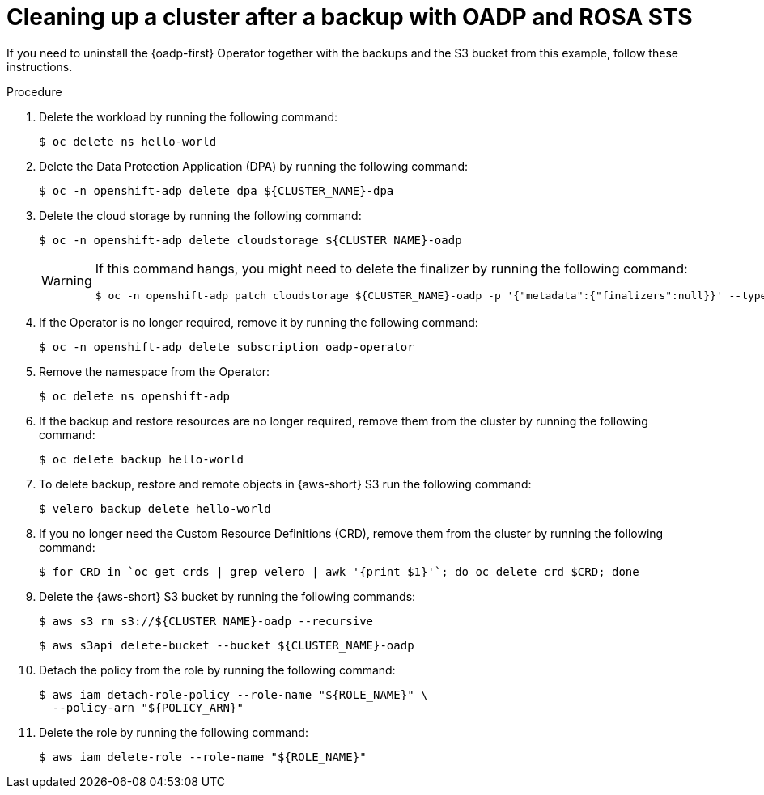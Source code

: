 // Module included in the following assemblies:
//
// * backup_and_restore/application_backup_and_restore/oadp-rosa/oadp-rosa-backing-up-applications.adoc

:_mod-docs-content-type: PROCEDURE
[id="cleanup-a-backup-oadp-rosa-sts_{context}"]
= Cleaning up a cluster after a backup with OADP and ROSA STS

If you need to uninstall the {oadp-first} Operator together with the backups and the S3 bucket from this example, follow these instructions.

.Procedure

. Delete the workload by running the following command:
+
[source,terminal]
----
$ oc delete ns hello-world
----
. Delete the Data Protection Application (DPA) by running the following command:
+
[source,terminal]
----
$ oc -n openshift-adp delete dpa ${CLUSTER_NAME}-dpa
----
. Delete the cloud storage by running the following command:
+
[source,terminal]
----
$ oc -n openshift-adp delete cloudstorage ${CLUSTER_NAME}-oadp
----
+
[WARNING]
====
If this command hangs, you might need to delete the finalizer by running the following command:
[source,terminal]
----
$ oc -n openshift-adp patch cloudstorage ${CLUSTER_NAME}-oadp -p '{"metadata":{"finalizers":null}}' --type=merge
----
====
. If the Operator is no longer required, remove it by running the following command:
+
[source,terminal]
----
$ oc -n openshift-adp delete subscription oadp-operator
----
. Remove the namespace from the Operator:
+
[source,terminal]
----
$ oc delete ns openshift-adp
----

. If the backup and restore resources are no longer required, remove them from the cluster by running the following command:

+
[source,terminal]
----
$ oc delete backup hello-world
----
+
. To delete backup, restore and remote objects in {aws-short} S3 run the following command:
+
[source,terminal]
----
$ velero backup delete hello-world
----
. If you no longer need the Custom Resource Definitions (CRD), remove them from the cluster by running the following command:
+
[source,terminal]
----
$ for CRD in `oc get crds | grep velero | awk '{print $1}'`; do oc delete crd $CRD; done
----
. Delete the {aws-short} S3 bucket by running the following commands:
+
[source,terminal]
----
$ aws s3 rm s3://${CLUSTER_NAME}-oadp --recursive
----
+
[source,terminal]
----
$ aws s3api delete-bucket --bucket ${CLUSTER_NAME}-oadp
----
. Detach the policy from the role by running the following command:
+
[source,terminal]
----
$ aws iam detach-role-policy --role-name "${ROLE_NAME}" \
  --policy-arn "${POLICY_ARN}"
----
. Delete the role by running the following command:
+
[source,terminal]
----
$ aws iam delete-role --role-name "${ROLE_NAME}"
----
